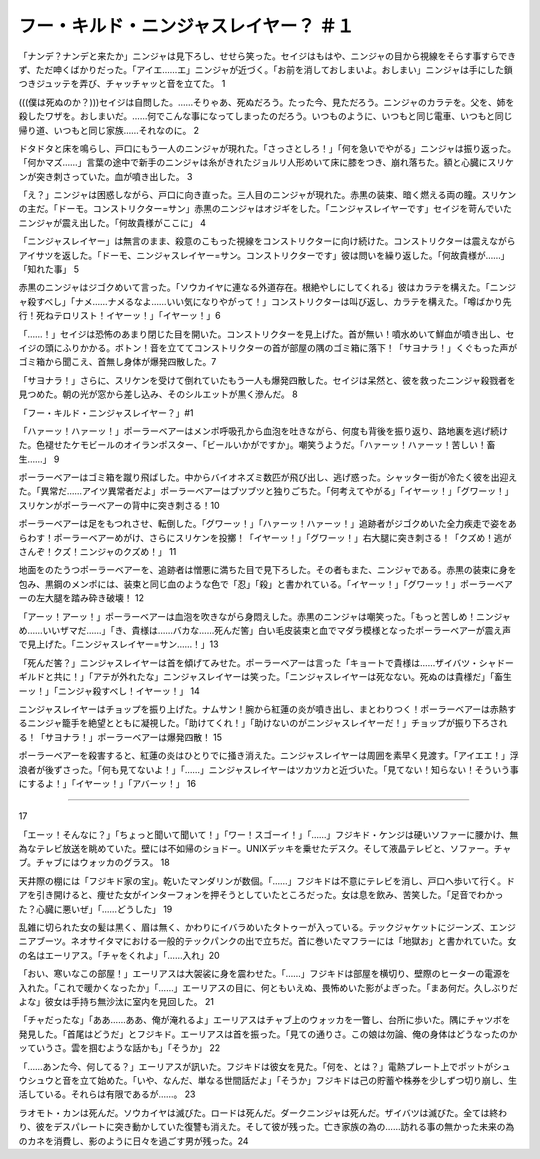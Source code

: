 ==========================================================
フー・キルド・ニンジャスレイヤー？ ＃１
==========================================================

「ナンデ？ナンデと来たか」ニンジャは見下ろし、せせら笑った。セイジはもはや、ニンジャの目から視線をそらす事すらできず、ただ呻くばかりだった。「アイエ……エ」ニンジャが近づく。「お前を消しておしまいよ。おしまい」ニンジャは手にした鎖つきジュッテを弄び、チャッチャッと音を立てた。 1

(((僕は死ぬのか？)))セイジは自問した。……そりゃあ、死ぬだろう。たった今、見ただろう。ニンジャのカラテを。父を、姉を殺したワザを。おしまいだ。……何でこんな事になってしまったのだろう。いつものように、いつもと同じ電車、いつもと同じ帰り道、いつもと同じ家族……それなのに。 2

ドタドタと床を鳴らし、戸口にもう一人のニンジャが現れた。「さっさとしろ！」「何を急いでやがる」ニンジャは振り返った。「何かマズ……」言葉の途中で新手のニンジャは糸がきれたジョルリ人形めいて床に膝をつき、崩れ落ちた。額と心臓にスリケンが突き刺さっていた。血が噴き出した。 3

「え？」ニンジャは困惑しながら、戸口に向き直った。三人目のニンジャが現れた。赤黒の装束、暗く燃える両の瞳。スリケンの主だ。「ドーモ。コンストリクター=サン」赤黒のニンジャはオジギをした。「ニンジャスレイヤーです」セイジを苛んでいたニンジャが震え出した。「何故貴様がここに」 4

「ニンジャスレイヤー」は無言のまま、殺意のこもった視線をコンストリクターに向け続けた。コンストリクターは震えながらアイサツを返した。「ドーモ、ニンジャスレイヤー=サン。コンストリクターです」彼は問いを繰り返した。「何故貴様が……」「知れた事」 5

赤黒のニンジャはジゴクめいて言った。「ソウカイヤに連なる外道存在。根絶やしにしてくれる」彼はカラテを構えた。「ニンジャ殺すべし」「ナメ……ナメるなよ……いい気になりやがって！」コンストリクターは叫び返し、カラテを構えた。「噂ばかり先行！死ねテロリスト！イヤーッ！」「イヤーッ！」6

「……！」セイジは恐怖のあまり閉じた目を開いた。コンストリクターを見上げた。首が無い！噴水めいて鮮血が噴き出し、セイジの頭にふりかかる。ボトン！音を立ててコンストリクターの首が部屋の隅のゴミ箱に落下！「サヨナラ！」くぐもった声がゴミ箱から聞こえ、首無し身体が爆発四散した。7

「サヨナラ！」さらに、スリケンを受けて倒れていたもう一人も爆発四散した。セイジは呆然と、彼を救ったニンジャ殺戮者を見つめた。朝の光が窓から差し込み、そのシルエットが黒く滲んだ。 8

「フー・キルド・ニンジャスレイヤー？」#1

「ハァーッ！ハァーッ！」ポーラーベアーはメンポ呼吸孔から血泡を吐きながら、何度も背後を振り返り、路地裏を逃げ続けた。色褪せたケモビールのオイランポスター、「ビールいかがですか」。嘲笑うようだ。「ハァーッ！ハァーッ！苦しい！畜生……」 9

ポーラーベアーはゴミ箱を蹴り飛ばした。中からバイオネズミ数匹が飛び出し、逃げ惑った。シャッター街が冷たく彼を出迎えた。「異常だ……アイツ異常者だよ」ポーラーベアーはブツブツと独りごちた。「何考えてやがる」「イヤーッ！」「グワーッ！」スリケンがポーラーベアーの背中に突き刺さる！10

ポーラーベアーは足をもつれさせ、転倒した。「グワーッ！」「ハァーッ！ハァーッ！」追跡者がジゴクめいた全力疾走で姿をあらわす！ポーラーベアーめがけ、さらにスリケンを投擲！「イヤーッ！」「グワーッ！」右大腿に突き刺さる！「クズめ！逃がさんぞ！クズ！ニンジャのクズめ！」 11

地面をのたうつポーラーベアーを、追跡者は憎悪に満ちた目で見下ろした。その者もまた、ニンジャである。赤黒の装束に身を包み、黒鋼のメンポには、装束と同じ血のような色で「忍」「殺」と書かれている。「イヤーッ！」「グワーッ！」ポーラーベアーの左大腿を踏み砕き破壊！ 12

「アーッ！アーッ！」ポーラーベアーは血泡を吹きながら身悶えした。赤黒のニンジャは嘲笑った。「もっと苦しめ！ニンジャめ……いいザマだ……」「き、貴様は……バカな……死んだ筈」白い毛皮装束と血でマダラ模様となったポーラーベアーが震え声で見上げた。「ニンジャスレイヤー=サン……！」13

「死んだ筈？」ニンジャスレイヤーは首を傾げてみせた。ポーラーベアーは言った「キョートで貴様は……ザイバツ・シャドーギルドと共に！」「アテが外れたな」ニンジャスレイヤーは笑った。「ニンジャスレイヤーは死なない。死ぬのは貴様だ」「畜生ーッ！」「ニンジャ殺すべし！イヤーッ！」 14

ニンジャスレイヤーはチョップを振り上げた。ナムサン！腕から紅蓮の炎が噴き出し、まとわりつく！ポーラーベアーは赤熱するニンジャ籠手を絶望とともに凝視した。「助けてくれ！」「助けないのがニンジャスレイヤーだ！」チョップが振り下ろされる！「サヨナラ！」ポーラーベアーは爆発四散！ 15

ポーラーベアーを殺害すると、紅蓮の炎はひとりでに掻き消えた。ニンジャスレイヤーは周囲を素早く見渡す。「アイエエ！」浮浪者が後ずさった。「何も見てないよ！」「……」ニンジャスレイヤーはツカツカと近づいた。「見てない！知らない！そういう事にするよ！」「イヤーッ！」「アバーッ！」 16

---------


17

「エーッ！そんなに？」「ちょっと聞いて聞いて！」「ワー！スゴーイ！」「……」フジキド・ケンジは硬いソファーに腰かけ、無為なテレビ放送を眺めていた。壁には不如帰のショドー。UNIXデッキを乗せたデスク。そして液晶テレビと、ソファー。チャブ。チャブにはウォッカのグラス。 18

天井際の棚には「フジキド家の宝」。乾いたマンダリンが数個。「……」フジキドは不意にテレビを消し、戸口へ歩いて行く。ドアを引き開けると、痩せた女がインターフォンを押そうとしていたところだった。女は息を飲み、苦笑した。「足音でわかった？心臓に悪いぜ」「……どうした」 19

乱雑に切られた女の髪は黒く、眉は無く、かわりにイバラめいたタトゥーが入っている。テックジャケットにジーンズ、エンジニアブーツ。ネオサイタマにおける一般的テックパンクの出で立ちだ。首に巻いたマフラーには「地獄お」と書かれていた。女の名はエーリアス。「チャをくれよ」「……入れ」20

「おい、寒いなこの部屋！」エーリアスは大袈裟に身を震わせた。「……」フジキドは部屋を横切り、壁際のヒーターの電源を入れた。「これで暖かくなったか」「……」エーリアスの目に、何ともいえぬ、畏怖めいた影がよぎった。「まあ何だ。久しぶりだよな」彼女は手持ち無沙汰に室内を見回した。 21

「チャだったな」「ああ……ああ、俺が淹れるよ」エーリアスはチャブ上のウォッカを一瞥し、台所に歩いた。隅にチャツボを発見した。「首尾はどうだ」とフジキド。エーリアスは首を振った。「見ての通りさ。この娘は勿論、俺の身体はどうなったのかッていうさ。雲を掴むような話かも」「そうか」 22

「……あンた今、何してる？」エーリアスが訊いた。フジキドは彼女を見た。「何を、とは？」電熱プレート上でポットがシュウシュウと音を立て始めた。「いや、なんだ、単なる世間話だよ」「そうか」フジキドは己の貯蓄や株券を少しずつ切り崩し、生活している。それらは有限であるが……。 23

ラオモト・カンは死んだ。ソウカイヤは滅びた。ロードは死んだ。ダークニンジャは死んだ。ザイバツは滅びた。全ては終わり、彼をデスパレートに突き動かしていた復讐も消えた。そして彼が残った。亡き家族の為の……訪れる事の無かった未来の為のカネを消費し、影のように日々を過ごす男が残った。24

